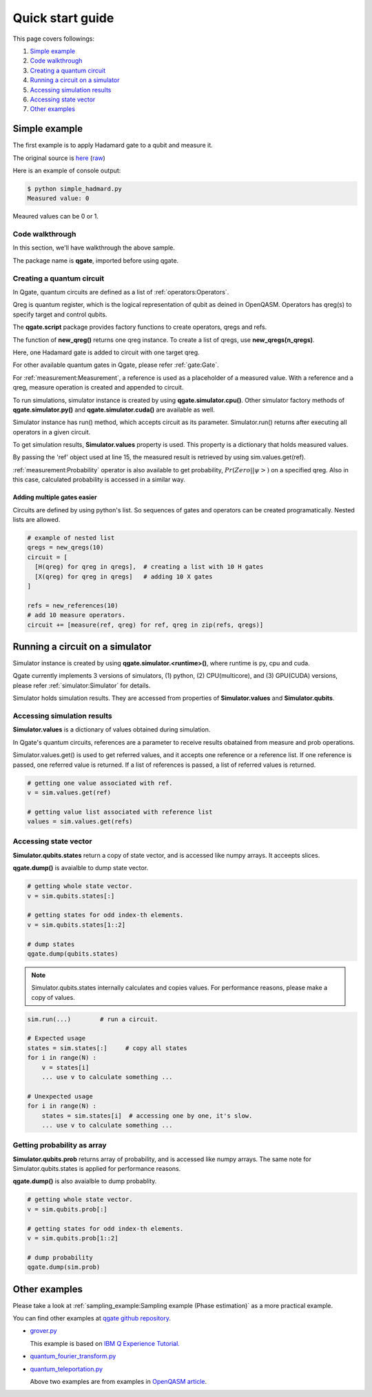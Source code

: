 Quick start guide
=================

This page covers followings:

#. `Simple example`_

#. `Code walkthrough`_
   
#. `Creating a quantum circuit`_
   
#. `Running a circuit on a simulator`_

#. `Accessing simulation results`_

#. `Accessing state vector`_

#. `Other examples`_


Simple example
--------------

The first example is to apply Hadamard gate to a qubit and measure it.

The original source is `here <https://github.com/shinmorino/qgate/blob/master/examples/simple_hadamard.py>`_ (`raw <https://raw.githubusercontent.com/shinmorino/qgate/master/examples/simple_hadamard.py>`_)

.. code-block:: python
   :linenos:
      
   # importing qgate packages
   import qgate
   from qgate.script import *
   
   # creating a qreg.
   qreg = new_qreg()

   # creating a quantum circuit with one H gate.
   circuit = [ H(qreg) ]

   # creating reference as a placeholder to store a result. 
   ref = new_reference()
   
   # adding measure operation
   m = measure(ref, qreg)
   circuit.append(m)

   # creating simulator instance, and run circuit.
   sim = qgate.simulator.cpu()
   sim.run(circuit)

   # accesing simulation results
   value = sim.values.get(ref)
   print('Measured value: ' + str(value))


Here is an example of console output:

.. code-block:: bash

   $ python simple_hadmard.py
   Measured value: 0

Meaured values can be 0 or 1.


Code walkthrough
^^^^^^^^^^^^^^^^

In this section, we'll have walkthrough the above sample.

.. code-block:: python
   :lineno-start: 1
   
   # importing qgate packages
   import qgate
   

The package name is **qgate**, imported before using qgate.

Creating a quantum circuit
^^^^^^^^^^^^^^^^^^^^^^^^^^

In Qgate, quantum circuits are defined as a list of :ref:`operators:Operators`.

Qreg is quantum register, which is the logical representation of qubit as deined in OpenQASM. Operators has qreg(s) to specify target and control qubits.

.. code-block:: python
   :lineno-start: 3
		  
   from qgate.script import *
   
   # creating a qreg
   qreg = new_qreg()


The **qgate.script** package provides factory functions to create operators, qregs and refs.

The function of **new_qreg()** returns one qreg instance.  To create a list of qregs, use **new_qregs(n_qregs)**.

.. code-block:: python
   :lineno-start: 8

   # creating a quantum circuit with one H gate
   circuit = [ H(qreg) ]

Here, one Hadamard gate is added to circuit with one target qreg.

For other available quantum gates in Qgate, please refer :ref:`gate:Gate`.

.. code-block:: python
   :lineno-start: 11

   # creating reference as a placeholder to store a result. 
   ref = new_reference()

   # creating measure operation, and add it to the circuit.
   m = measure(ref, qreg)
   circuit.append(m)
   

For :ref:`measurement:Measurement`, a reference is used as a placeholder of a measured value.
With a reference and a qreg, measure operation is created and appended to circuit.

.. code-block:: python
   :lineno-start: 18
   
   # creating simulator instance, and run circuit.
   sim = qgate.simulator.cpu()
   sim.run(circuit)


To run simulations, simulator instance is created by using **qgate.simulator.cpu()**.  Other simulator factory methods of **qgate.simulator.py()** and **qgate.simulator.cuda()** are available as well.

Simulator instance has run() method, which accepts circuit as its parameter.  Simulator.run() returns after executing all operators in a given circuit.
   
.. code-block:: python
   :lineno-start: 22
		  
   # accesing simulation results
   value = sim.values.get(ref)
   print('Measured value: ' + str(value))

To get simulation results, **Simulator.values** property is used.  This property is a dictionary that holds measured values.

By passing the 'ref' object used at line 15, the measured result is retrieved by using sim.values.get(ref).

:ref:`measurement:Probability` operator is also available to get probability, :math:`Pr(Zero||\psi>)` on a specified qreg.  Also in this case, calculated probability is accessed in a similar way.
   
   
Adding multiple gates easier
++++++++++++++++++++++++++++

Circuits are defined by using python's list.  So sequences of gates and operators can be created programatically.  Nested lists are allowed.

.. code-block:: python

   # example of nested list
   qregs = new_qregs(10)
   circuit = [
     [H(qreg) for qreg in qregs],  # creating a list with 10 H gates
     [X(qreg) for qreg in qregs]   # adding 10 X gates
   ]

   refs = new_references(10)
   # add 10 measure operators.
   circuit += [measure(ref, qreg) for ref, qreg in zip(refs, qregs)]


Running a circuit on a simulator
--------------------------------

Simulator instance is created by using **qgate.simulator.<runtime>()**, where runtime is py, cpu and cuda.

Qgate currently implements 3 versions of simulators, (1) python, (2) CPU(multicore), and (3) GPU(CUDA) versions, please refer :ref:`simulator:Simulator` for details.

Simulator holds simulation results.  They are accessed from properties of **Simulator.values** and **Simulator.qubits**.

Accessing simulation results
^^^^^^^^^^^^^^^^^^^^^^^^^^^^

**Simulator.values** is a dictionary of values obtained during simulation.

In Qgate's quantum circuits, references are a parameter to receive results obatained from measure and prob operations.

Simulator.values.get() is used to get referred values, and it accepts one reference or a reference list.  If one reference is passed, one referred value is returned.  If a list of references is passed, a list of referred values is returned.

.. code-block:: python

   # getting one value associated with ref.
   v = sim.values.get(ref)

   # getting value list associated with reference list
   values = sim.values.get(refs)


Accessing state vector
^^^^^^^^^^^^^^^^^^^^^^

**Simulator.qubits.states** return a copy of state vector, and is accessed like numpy arrays. It acceepts slices.

**qgate.dump()** is avaialble to dump state vector.

.. code-block:: python

   # getting whole state vector.
   v = sim.qubits.states[:]

   # getting states for odd index-th elements.
   v = sim.qubits.states[1::2]

   # dump states
   qgate.dump(qubits.states)


.. note::

   Simulator.qubits.states internally calculates and copies values. For performance reasons, please make a copy of values.

.. code-block:: python

   sim.run(...)        # run a circuit.
   
   # Expected usage
   states = sim.states[:]     # copy all states
   for i in range(N) :
       v = states[i]
       ... use v to calculate something ...

   # Unexpected usage
   for i in range(N) :
       states = sim.states[i]  # accessing one by one, it's slow.
       ... use v to calculate something ...
   

Getting probability as array
^^^^^^^^^^^^^^^^^^^^^^^^^^^^

**Simulator.qubits.prob** returns array of probability, and is accessed like numpy arrays.  The same note for Simulator.qubits.states is applied for performance reasons.

**qgate.dump()** is also avaialble to dump probablity.

.. code-block:: python

   # getting whole state vector.
   v = sim.qubits.prob[:]

   # getting states for odd index-th elements.
   v = sim.qubits.prob[1::2]

   # dump probability
   qgate.dump(sim.prob)


Other examples
--------------

Please take a look at :ref:`sampling_example:Sampling example (Phase estimation)` as a more practical example.

You can find other examples at `qgate github repository <https://github.com/shinmorino/qgate>`_.

- `grover.py <https://github.com/shinmorino/qgate/tree/master/examples/grover.py>`_

  | This example is based on `IBM Q Experience Tutorial. <https://www.ibm.com/developerworks/jp/cloud/library/cl-quantum-computing/index.html>`_
  
- `quantum_fourier_transform.py <https://github.com/shinmorino/qgate/tree/master/examples/quantum_fourier_transform.py>`_

- `quantum_teleportation.py <https://github.com/shinmorino/qgate/tree/master/examples/quantum_teleportation.py>`_

  | Above two examples are from examples in `OpenQASM article <https://github.com/Qiskit/openqasm/tree/master/spec-human>`_.
